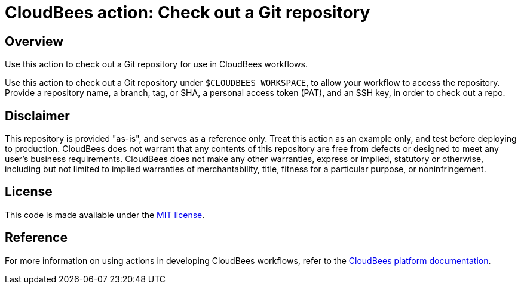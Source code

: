 = CloudBees action: Check out a Git repository

== Overview 
Use this action to check out a Git repository for use in CloudBees workflows.

Use this action to check out a Git repository under `+$CLOUDBEES_WORKSPACE+`, 
to allow your workflow to access the repository. Provide a repository name, 
a branch, tag, or SHA, a personal access token (PAT), and an SSH key, in order 
to check out a repo.

== Disclaimer
This repository is provided "as-is", and serves as a reference only. 
Treat this action as an example only, and test before deploying to production.
CloudBees does not warrant that any contents of this repository are free from 
defects or designed to meet any user's business requirements. 
CloudBees does not make any other warranties, express or implied, statutory or 
otherwise, including but not limited to implied warranties of merchantability, 
title, fitness for a particular purpose, or noninfringement. 

== License
This code is made available under the 
link:https://opensource.org/license/mit/[MIT license].

== Reference
For more information on using actions in developing CloudBees workflows, 
refer to the link:https://docs.cloudbees.com/docs/cloudbees-saas-platform/latest/[CloudBees platform documentation].

